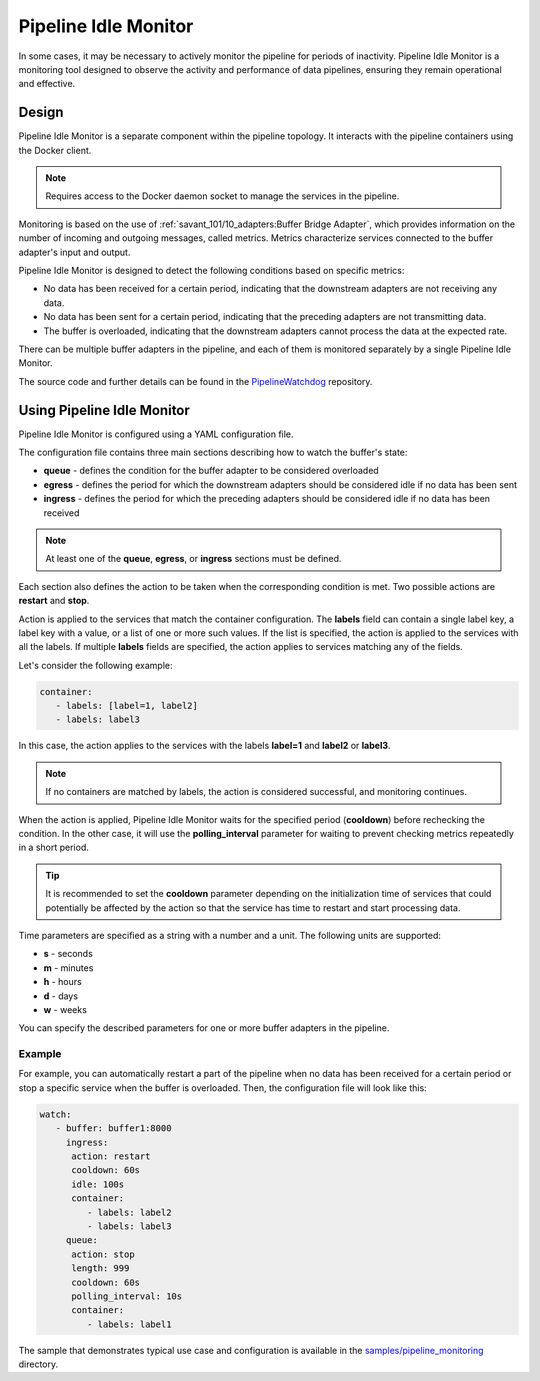 Pipeline Idle Monitor
======================

In some cases, it may be necessary to actively monitor the pipeline for periods of inactivity.
Pipeline Idle Monitor is a monitoring tool designed to observe the activity and performance of data pipelines, ensuring they remain operational and effective.


Design
-------

Pipeline Idle Monitor is a separate component within the pipeline topology. It interacts with the pipeline containers using the Docker client.

.. note::
    Requires access to the Docker daemon socket to manage the services in the pipeline.

Monitoring is based on the use of :ref:`savant_101/10_adapters:Buffer Bridge Adapter`, which provides information on the number of incoming and outgoing messages, called metrics.
Metrics characterize services connected to the buffer adapter's input and output.

Pipeline Idle Monitor is designed to detect the following conditions based on specific metrics:

- No data has been received for a certain period, indicating that the downstream adapters are not receiving any data.
- No data has been sent for a certain period, indicating that the preceding adapters are not transmitting data.
- The buffer is overloaded, indicating that the downstream adapters cannot process the data at the expected rate.

There can be multiple buffer adapters in the pipeline, and each of them is monitored separately by a single Pipeline Idle Monitor.

The source code and further details can be found in the `PipelineWatchdog <https://github.com/insight-platform/PipelineWatchdog>`__ repository.

Using Pipeline Idle Monitor
--------------------------------

Pipeline Idle Monitor is configured using a YAML configuration file.

The configuration file contains three main sections describing how to watch the buffer's state:

- **queue** - defines the condition for the buffer adapter to be considered overloaded
- **egress** - defines the period for which the downstream adapters should be considered idle if no data has been sent
- **ingress** - defines the period for which the preceding adapters should be considered idle if no data has been received

.. note::
    At least one of the **queue**, **egress**, or **ingress** sections must be defined.

Each section also defines the action to be taken when the corresponding condition is met. Two possible actions are **restart** and **stop**.

Action is applied to the services that match the container configuration.
The **labels** field can contain a single label key, a label key with a value, or a list of one or more such values. If the list is specified, the action is applied to the services with all the labels.
If multiple **labels** fields are specified, the action applies to services matching any of the fields.

Let's consider the following example:

.. code-block:: yaml

    container:
       - labels: [label=1, label2]
       - labels: label3

In this case, the action applies to the services with the labels **label=1** and **label2** or **label3**.

.. note::
    If no containers are matched by labels, the action is considered successful, and monitoring continues.

When the action is applied, Pipeline Idle Monitor waits for the specified period (**cooldown**) before rechecking the condition.
In the other case, it will use the **polling_interval** parameter for waiting to prevent checking metrics repeatedly in a short period.

.. tip::
    It is recommended to set the **cooldown** parameter depending on the initialization time of services that could potentially be affected by the action so that the service has time to restart and start processing data.

Time parameters are specified as a string with a number and a unit. The following units are supported:

- **s** - seconds
- **m** - minutes
- **h** - hours
- **d** - days
- **w** - weeks

You can specify the described parameters for one or more buffer adapters in the pipeline.

Example
^^^^^^^^

For example, you can automatically restart a part of the pipeline when no data has been received for a certain period or stop a specific service when the buffer is overloaded. Then, the configuration file will look like this:

.. code-block:: yaml

    watch:
       - buffer: buffer1:8000
         ingress:
          action: restart
          cooldown: 60s
          idle: 100s
          container:
             - labels: label2
             - labels: label3
         queue:
          action: stop
          length: 999
          cooldown: 60s
          polling_interval: 10s
          container:
             - labels: label1

The sample that demonstrates typical use case and configuration is available in the `samples/pipeline_monitoring <https://github.com/insight-platform/PipelineWatchdog/tree/main/samples/pipeline_monitoring>`__ directory.

